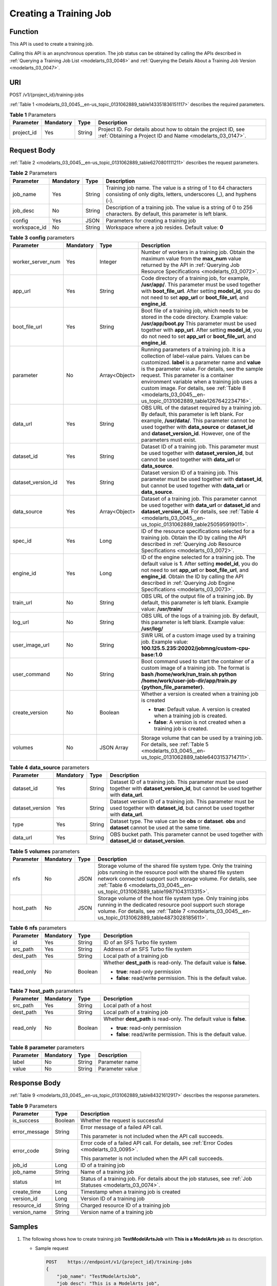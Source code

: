 .. _modelarts_03_0045:

Creating a Training Job
=======================

Function
--------

This API is used to create a training job.

Calling this API is an asynchronous operation. The job status can be obtained by calling the APIs described in :ref:`Querying a Training Job List <modelarts_03_0046>` and :ref:`Querying the Details About a Training Job Version <modelarts_03_0047>`.

URI
---

POST /v1/{project_id}/training-jobs

:ref:`Table 1 <modelarts_03_0045__en-us_topic_0131062889_table143351836151117>` describes the required parameters.

.. _modelarts_03_0045__en-us_topic_0131062889_table143351836151117:

.. table:: **Table 1** Parameters

   +------------+-----------+--------+-----------------------------------------------------------------------------------------------------------------------------+
   | Parameter  | Mandatory | Type   | Description                                                                                                                 |
   +============+===========+========+=============================================================================================================================+
   | project_id | Yes       | String | Project ID. For details about how to obtain the project ID, see :ref:`Obtaining a Project ID and Name <modelarts_03_0147>`. |
   +------------+-----------+--------+-----------------------------------------------------------------------------------------------------------------------------+

Request Body
------------

:ref:`Table 2 <modelarts_03_0045__en-us_topic_0131062889_table6270801111211>` describes the request parameters.

.. _modelarts_03_0045__en-us_topic_0131062889_table6270801111211:

.. table:: **Table 2** Parameters

   +--------------+-----------+--------+--------------------------------------------------------------------------------------------------------------------------------------+
   | Parameter    | Mandatory | Type   | Description                                                                                                                          |
   +==============+===========+========+======================================================================================================================================+
   | job_name     | Yes       | String | Training job name. The value is a string of 1 to 64 characters consisting of only digits, letters, underscores (_), and hyphens (-). |
   +--------------+-----------+--------+--------------------------------------------------------------------------------------------------------------------------------------+
   | job_desc     | No        | String | Description of a training job. The value is a string of 0 to 256 characters. By default, this parameter is left blank.               |
   +--------------+-----------+--------+--------------------------------------------------------------------------------------------------------------------------------------+
   | config       | Yes       | JSON   | Parameters for creating a training job                                                                                               |
   +--------------+-----------+--------+--------------------------------------------------------------------------------------------------------------------------------------+
   | workspace_id | No        | String | Workspace where a job resides. Default value: **0**                                                                                  |
   +--------------+-----------+--------+--------------------------------------------------------------------------------------------------------------------------------------+

.. table:: **Table 3** **config** parameters

   +--------------------+-----------------+-----------------+---------------------------------------------------------------------------------------------------------------------------------------------------------------------------------------------------------------------------------------------------------------------------------------------------------------------------------------------------------------------------------------------------------------+
   | Parameter          | Mandatory       | Type            | Description                                                                                                                                                                                                                                                                                                                                                                                                   |
   +====================+=================+=================+===============================================================================================================================================================================================================================================================================================================================================================================================================+
   | worker_server_num  | Yes             | Integer         | Number of workers in a training job. Obtain the maximum value from the **max_num** value returned by the API in :ref:`Querying Job Resource Specifications <modelarts_03_0072>`.                                                                                                                                                                                                                              |
   +--------------------+-----------------+-----------------+---------------------------------------------------------------------------------------------------------------------------------------------------------------------------------------------------------------------------------------------------------------------------------------------------------------------------------------------------------------------------------------------------------------+
   | app_url            | Yes             | String          | Code directory of a training job, for example, **/usr/app/**. This parameter must be used together with **boot_file_url**. After setting **model_id**, you do not need to set **app_url** or **boot_file_url**, and **engine_id**.                                                                                                                                                                            |
   +--------------------+-----------------+-----------------+---------------------------------------------------------------------------------------------------------------------------------------------------------------------------------------------------------------------------------------------------------------------------------------------------------------------------------------------------------------------------------------------------------------+
   | boot_file_url      | Yes             | String          | Boot file of a training job, which needs to be stored in the code directory. Example value: **/usr/app/boot.py** This parameter must be used together with **app_url**. After setting **model_id**, you do not need to set **app_url** or **boot_file_url**, and **engine_id**.                                                                                                                               |
   +--------------------+-----------------+-----------------+---------------------------------------------------------------------------------------------------------------------------------------------------------------------------------------------------------------------------------------------------------------------------------------------------------------------------------------------------------------------------------------------------------------+
   | parameter          | No              | Array<Object>   | Running parameters of a training job. It is a collection of label-value pairs. Values can be customized. **label** is a parameter name and **value** is the parameter value. For details, see the sample request. This parameter is a container environment variable when a training job uses a custom image. For details, see :ref:`Table 8 <modelarts_03_0045__en-us_topic_0131062889_table1267642234716>`. |
   +--------------------+-----------------+-----------------+---------------------------------------------------------------------------------------------------------------------------------------------------------------------------------------------------------------------------------------------------------------------------------------------------------------------------------------------------------------------------------------------------------------+
   | data_url           | Yes             | String          | OBS URL of the dataset required by a training job. By default, this parameter is left blank. For example, **/usr/data/**. This parameter cannot be used together with **data_source** or **dataset_id** and **dataset_version_id**. However, one of the parameters must exist.                                                                                                                                |
   +--------------------+-----------------+-----------------+---------------------------------------------------------------------------------------------------------------------------------------------------------------------------------------------------------------------------------------------------------------------------------------------------------------------------------------------------------------------------------------------------------------+
   | dataset_id         | Yes             | String          | Dataset ID of a training job. This parameter must be used together with **dataset_version_id**, but cannot be used together with **data_url** or **data_source**.                                                                                                                                                                                                                                             |
   +--------------------+-----------------+-----------------+---------------------------------------------------------------------------------------------------------------------------------------------------------------------------------------------------------------------------------------------------------------------------------------------------------------------------------------------------------------------------------------------------------------+
   | dataset_version_id | Yes             | String          | Dataset version ID of a training job. This parameter must be used together with **dataset_id**, but cannot be used together with **data_url** or **data_source**.                                                                                                                                                                                                                                             |
   +--------------------+-----------------+-----------------+---------------------------------------------------------------------------------------------------------------------------------------------------------------------------------------------------------------------------------------------------------------------------------------------------------------------------------------------------------------------------------------------------------------+
   | data_source        | Yes             | Array<Object>   | Dataset of a training job. This parameter cannot be used together with **data_url** or **dataset_id** and **dataset_version_id**. For details, see :ref:`Table 4 <modelarts_03_0045__en-us_topic_0131062889_table250595919011>`.                                                                                                                                                                              |
   +--------------------+-----------------+-----------------+---------------------------------------------------------------------------------------------------------------------------------------------------------------------------------------------------------------------------------------------------------------------------------------------------------------------------------------------------------------------------------------------------------------+
   | spec_id            | Yes             | Long            | ID of the resource specifications selected for a training job. Obtain the ID by calling the API described in :ref:`Querying Job Resource Specifications <modelarts_03_0072>`.                                                                                                                                                                                                                                 |
   +--------------------+-----------------+-----------------+---------------------------------------------------------------------------------------------------------------------------------------------------------------------------------------------------------------------------------------------------------------------------------------------------------------------------------------------------------------------------------------------------------------+
   | engine_id          | Yes             | Long            | ID of the engine selected for a training job. The default value is **1**. After setting **model_id**, you do not need to set **app_url** or **boot_file_url**, and **engine_id**. Obtain the ID by calling the API described in :ref:`Querying Job Engine Specifications <modelarts_03_0073>`.                                                                                                                |
   +--------------------+-----------------+-----------------+---------------------------------------------------------------------------------------------------------------------------------------------------------------------------------------------------------------------------------------------------------------------------------------------------------------------------------------------------------------------------------------------------------------+
   | train_url          | No              | String          | OBS URL of the output file of a training job. By default, this parameter is left blank. Example value: **/usr/train/**                                                                                                                                                                                                                                                                                        |
   +--------------------+-----------------+-----------------+---------------------------------------------------------------------------------------------------------------------------------------------------------------------------------------------------------------------------------------------------------------------------------------------------------------------------------------------------------------------------------------------------------------+
   | log_url            | No              | String          | OBS URL of the logs of a training job. By default, this parameter is left blank. Example value: **/usr/log/**                                                                                                                                                                                                                                                                                                 |
   +--------------------+-----------------+-----------------+---------------------------------------------------------------------------------------------------------------------------------------------------------------------------------------------------------------------------------------------------------------------------------------------------------------------------------------------------------------------------------------------------------------+
   | user_image_url     | No              | String          | SWR URL of a custom image used by a training job. Example value: **100.125.5.235:20202/jobmng/custom-cpu-base:1.0**                                                                                                                                                                                                                                                                                           |
   +--------------------+-----------------+-----------------+---------------------------------------------------------------------------------------------------------------------------------------------------------------------------------------------------------------------------------------------------------------------------------------------------------------------------------------------------------------------------------------------------------------+
   | user_command       | No              | String          | Boot command used to start the container of a custom image of a training job. The format is **bash /home/work/run_train.sh python /home/work/user-job-dir/app/train.py {python_file_parameter}**.                                                                                                                                                                                                             |
   +--------------------+-----------------+-----------------+---------------------------------------------------------------------------------------------------------------------------------------------------------------------------------------------------------------------------------------------------------------------------------------------------------------------------------------------------------------------------------------------------------------+
   | create_version     | No              | Boolean         | Whether a version is created when a training job is created                                                                                                                                                                                                                                                                                                                                                   |
   |                    |                 |                 |                                                                                                                                                                                                                                                                                                                                                                                                               |
   |                    |                 |                 | -  **true**: Default value. A version is created when a training job is created.                                                                                                                                                                                                                                                                                                                              |
   |                    |                 |                 | -  **false**: A version is not created when a training job is created.                                                                                                                                                                                                                                                                                                                                        |
   +--------------------+-----------------+-----------------+---------------------------------------------------------------------------------------------------------------------------------------------------------------------------------------------------------------------------------------------------------------------------------------------------------------------------------------------------------------------------------------------------------------+
   | volumes            | No              | JSON Array      | Storage volume that can be used by a training job. For details, see :ref:`Table 5 <modelarts_03_0045__en-us_topic_0131062889_table6403153714711>`.                                                                                                                                                                                                                                                            |
   +--------------------+-----------------+-----------------+---------------------------------------------------------------------------------------------------------------------------------------------------------------------------------------------------------------------------------------------------------------------------------------------------------------------------------------------------------------------------------------------------------------+

.. _modelarts_03_0045__en-us_topic_0131062889_table250595919011:

.. table:: **Table 4** **data_source** parameters

   +-----------------+-----------+--------+------------------------------------------------------------------------------------------------------------------------------------------------+
   | Parameter       | Mandatory | Type   | Description                                                                                                                                    |
   +=================+===========+========+================================================================================================================================================+
   | dataset_id      | Yes       | String | Dataset ID of a training job. This parameter must be used together with **dataset_version_id**, but cannot be used together with **data_url**. |
   +-----------------+-----------+--------+------------------------------------------------------------------------------------------------------------------------------------------------+
   | dataset_version | Yes       | String | Dataset version ID of a training job. This parameter must be used together with **dataset_id**, but cannot be used together with **data_url**. |
   +-----------------+-----------+--------+------------------------------------------------------------------------------------------------------------------------------------------------+
   | type            | Yes       | String | Dataset type. The value can be **obs** or **dataset**. **obs** and **dataset** cannot be used at the same time.                                |
   +-----------------+-----------+--------+------------------------------------------------------------------------------------------------------------------------------------------------+
   | data_url        | Yes       | String | OBS bucket path. This parameter cannot be used together with **dataset_id** or **dataset_version**.                                            |
   +-----------------+-----------+--------+------------------------------------------------------------------------------------------------------------------------------------------------+

.. _modelarts_03_0045__en-us_topic_0131062889_table6403153714711:

.. table:: **Table 5** **volumes** parameters

   +-----------+-----------+------+--------------------------------------------------------------------------------------------------------------------------------------------------------------------------------------------------------------------------------------------------------------------------------+
   | Parameter | Mandatory | Type | Description                                                                                                                                                                                                                                                                    |
   +===========+===========+======+================================================================================================================================================================================================================================================================================+
   | nfs       | No        | JSON | Storage volume of the shared file system type. Only the training jobs running in the resource pool with the shared file system network connected support such storage volume. For details, see :ref:`Table 6 <modelarts_03_0045__en-us_topic_0131062889_table19871043113315>`. |
   +-----------+-----------+------+--------------------------------------------------------------------------------------------------------------------------------------------------------------------------------------------------------------------------------------------------------------------------------+
   | host_path | No        | JSON | Storage volume of the host file system type. Only training jobs running in the dedicated resource pool support such storage volume. For details, see :ref:`Table 7 <modelarts_03_0045__en-us_topic_0131062889_table4873028185611>`.                                            |
   +-----------+-----------+------+--------------------------------------------------------------------------------------------------------------------------------------------------------------------------------------------------------------------------------------------------------------------------------+

.. _modelarts_03_0045__en-us_topic_0131062889_table19871043113315:

.. table:: **Table 6** **nfs** parameters

   +-----------------+-----------------+-----------------+---------------------------------------------------------------------+
   | Parameter       | Mandatory       | Type            | Description                                                         |
   +=================+=================+=================+=====================================================================+
   | id              | Yes             | String          | ID of an SFS Turbo file system                                      |
   +-----------------+-----------------+-----------------+---------------------------------------------------------------------+
   | src_path        | Yes             | String          | Address of an SFS Turbo file system                                 |
   +-----------------+-----------------+-----------------+---------------------------------------------------------------------+
   | dest_path       | Yes             | String          | Local path of a training job                                        |
   +-----------------+-----------------+-----------------+---------------------------------------------------------------------+
   | read_only       | No              | Boolean         | Whether **dest_path** is read-only. The default value is **false**. |
   |                 |                 |                 |                                                                     |
   |                 |                 |                 | -  **true**: read-only permission                                   |
   |                 |                 |                 | -  **false**: read/write permission. This is the default value.     |
   +-----------------+-----------------+-----------------+---------------------------------------------------------------------+

.. _modelarts_03_0045__en-us_topic_0131062889_table4873028185611:

.. table:: **Table 7** **host_path** parameters

   +-----------------+-----------------+-----------------+---------------------------------------------------------------------+
   | Parameter       | Mandatory       | Type            | Description                                                         |
   +=================+=================+=================+=====================================================================+
   | src_path        | Yes             | String          | Local path of a host                                                |
   +-----------------+-----------------+-----------------+---------------------------------------------------------------------+
   | dest_path       | Yes             | String          | Local path of a training job                                        |
   +-----------------+-----------------+-----------------+---------------------------------------------------------------------+
   | read_only       | No              | Boolean         | Whether **dest_path** is read-only. The default value is **false**. |
   |                 |                 |                 |                                                                     |
   |                 |                 |                 | -  **true**: read-only permission                                   |
   |                 |                 |                 | -  **false**: read/write permission. This is the default value.     |
   +-----------------+-----------------+-----------------+---------------------------------------------------------------------+

.. _modelarts_03_0045__en-us_topic_0131062889_table1267642234716:

.. table:: **Table 8** **parameter** parameters

   ========= ========= ====== ===============
   Parameter Mandatory Type   Description
   ========= ========= ====== ===============
   label     No        String Parameter name
   value     No        String Parameter value
   ========= ========= ====== ===============

Response Body
-------------

:ref:`Table 9 <modelarts_03_0045__en-us_topic_0131062889_table84321612917>` describes the response parameters.

.. _modelarts_03_0045__en-us_topic_0131062889_table84321612917:

.. table:: **Table 9** Parameters

   +-----------------------+-----------------------+------------------------------------------------------------------------------------------------------------+
   | Parameter             | Type                  | Description                                                                                                |
   +=======================+=======================+============================================================================================================+
   | is_success            | Boolean               | Whether the request is successful                                                                          |
   +-----------------------+-----------------------+------------------------------------------------------------------------------------------------------------+
   | error_message         | String                | Error message of a failed API call.                                                                        |
   |                       |                       |                                                                                                            |
   |                       |                       | This parameter is not included when the API call succeeds.                                                 |
   +-----------------------+-----------------------+------------------------------------------------------------------------------------------------------------+
   | error_code            | String                | Error code of a failed API call. For details, see :ref:`Error Codes <modelarts_03_0095>`.                  |
   |                       |                       |                                                                                                            |
   |                       |                       | This parameter is not included when the API call succeeds.                                                 |
   +-----------------------+-----------------------+------------------------------------------------------------------------------------------------------------+
   | job_id                | Long                  | ID of a training job                                                                                       |
   +-----------------------+-----------------------+------------------------------------------------------------------------------------------------------------+
   | job_name              | String                | Name of a training job                                                                                     |
   +-----------------------+-----------------------+------------------------------------------------------------------------------------------------------------+
   | status                | Int                   | Status of a training job. For details about the job statuses, see :ref:`Job Statuses <modelarts_03_0074>`. |
   +-----------------------+-----------------------+------------------------------------------------------------------------------------------------------------+
   | create_time           | Long                  | Timestamp when a training job is created                                                                   |
   +-----------------------+-----------------------+------------------------------------------------------------------------------------------------------------+
   | version_id            | Long                  | Version ID of a training job                                                                               |
   +-----------------------+-----------------------+------------------------------------------------------------------------------------------------------------+
   | resource_id           | String                | Charged resource ID of a training job                                                                      |
   +-----------------------+-----------------------+------------------------------------------------------------------------------------------------------------+
   | version_name          | String                | Version name of a training job                                                                             |
   +-----------------------+-----------------------+------------------------------------------------------------------------------------------------------------+

Samples
-------

#. The following shows how to create training job **TestModelArtsJob** with **This is a ModelArts job** as its description.

   -  Sample request

      .. code-block::

         POST    https://endpoint/v1/{project_id}/training-jobs
         {
             "job_name": "TestModelArtsJob",
             "job_desc": "This is a ModelArts job",
             "workspace_id": "af261af2218841ec960b01ab3cf1a5fa",
             "config": {
                 "worker_server_num": 1,
                 "app_url": "/usr/app/",
                 "boot_file_url": "/usr/app/boot.py",
                 "parameter": [
                     {
                         "label": "learning_rate",
                         "value": "0.01"
                     },
                     {
                         "label": "batch_size",
                         "value": "32"
                     }
                 ],
                 "dataset_id": "38277e62-9e59-48f4-8d89-c8cf41622c24",
                 "dataset_version_id": "2ff0d6ba-c480-45ae-be41-09a8369bfc90",
                 "spec_id": 1,
                 "engine_id": 1,
                 "train_url": "/usr/train/",
                 "log_url": "/usr/log/"
             }
         }

#. The following shows how to create training job **TestModelArtsJob2** with a custom image.

-  Sample request

   .. code-block::

      POST    https://endpoint/v1/{project_id}/training-jobs
      {
          "job_name": "TestModelArtsJob2",
          "job_desc": "This is a ModelArts job",
          "workspace_id": "af261af2218841ec960b01ab3cf1a5fa",
          "config": {
              "worker_server_num": 1,
              "data_url": "/usr/data/",
              "app_url": "/usr/app/",
              "parameter": [
                  {
                      "label": "CUSTOM_PARAM1",
                      "value": "1"
                  }
              ],
              "spec_id": 1,
              "user_command": "bash -x /home/work/run_train.sh python /home/work/user-job-dir/app/mnist/mnist_softmax.py --data_url /home/work/user-job-dir/app/mnist_data",
              "user_image_url": "100.125.5.235:20202/jobmng/custom-cpu-base:1.0",
              "train_url": "/usr/train/",
              "log_url": "/usr/log/"
          }
      }

3. The following shows how to create training job **TestModelArtsJob3** using a storage volume.

-  Sample request

   .. code-block::

      POST    https://endpoint/v1/{project_id}/training-jobs
      {
          "job_name": "TestModelArtsJob3",
          "job_desc": "This is a ModelArts job",
          "workspace_id": "af261af2218841ec960b01ab3cf1a5fa",
          "config": {
              "worker_server_num": 1,
              "app_url": "/usr/app/",
              "boot_file_url": "/usr/app/boot.py",
              "parameter": [
                  {
                      "label": "learning_rate",
                      "value": "0.01"
                  },
                  {
                      "label": "batch_size",
                      "value": "32"
                  }
              ],
              "dataset_id": "38277e62-9e59-48f4-8d89-c8cf41622c24",
              "dataset_version_id": "2ff0d6ba-c480-45ae-be41-09a8369bfc90",
              "spec_id": 1,
              "engine_id": 1,
              "train_url": "/usr/train/",
              "log_url": "/usr/log/",
              "volumes": [
                  {
                      "nfs": {
                          "id": "43b37236-9afa-4855-8174-32254b9562e7",
                          "src_path": "192.168.8.150:/",
                          "dest_path": "/home/work/nas",
                          "read_only": false
                      }
                  },
                  {
                      "host_path": {
                          "src_path": "/root/work",
                          "dest_path": "/home/mind",
                          "read_only": false
                      }
                  }
              ]
          }
      }

-  Successful sample response

   .. code-block::

      {
          "is_success": true,
          "job_id": "10",
          "job_name": "TestModelArtsJob",
          "status": "1",
          "create_time": "1524189990635",
          "version_id": "10",
          "version_name": "V0001",
          "resource_id": "jobafd08896"
      }

-  Failed sample response

   .. code-block::

      {
          "is_success": false,
          "error_message": "Job name:TestModelArtsJob is existed",
          "error_code": "ModelArts.0103"
      }

Status Code
-----------

For details about the status code, see :ref:`Status Code <modelarts_03_0094>`.
